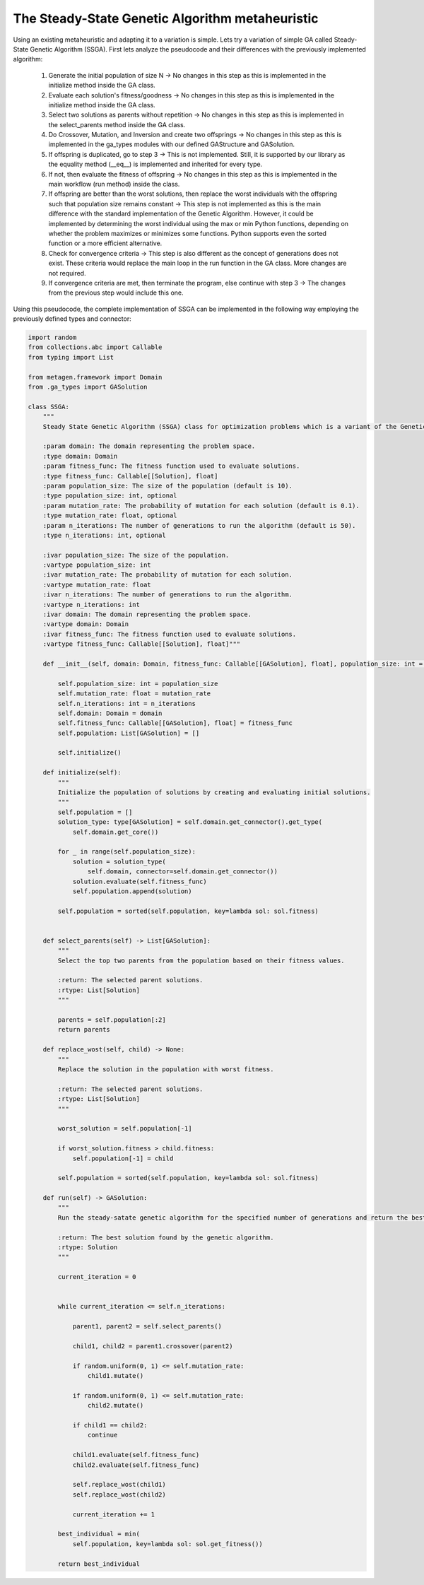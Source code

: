 The Steady-State Genetic Algorithm metaheuristic
==================================================

Using an existing metaheuristic and adapting it to a variation is simple. Lets try a variation of simple GA called Steady-State Genetic Algorithm (SSGA). First lets analyze the pseudocode and their differences with the previously implemented algorithm:

    1. Generate the initial population of size N -> No changes in this step as this is implemented in the initialize method inside the GA class.
    2. Evaluate each solution's fitness/goodness -> No changes in this step as this is implemented in the initialize method inside the GA class.
    3. Select two solutions as parents without repetition -> No changes in this step as this is implemented in the select_parents method inside the GA class.
    4. Do Crossover, Mutation, and Inversion and create two offsprings -> No changes in this step as this is implemented in the ga_types modules with our defined GAStructure and GASolution.
    5. If offspring is duplicated, go to step 3 -> This is not implemented. Still, it is supported by our library as the equality method (__eq__) is implemented and inherited for every type.
    6. If not, then evaluate the fitness of offspring -> No changes in this step as this is implemented in the main workflow (run method) inside the class.
    7. If offspring are better than the worst solutions, then replace the worst individuals with the offspring such that population size remains constant -> This step is not implemented as this is the main difference with the standard implementation of the Genetic Algorithm. However, it could be implemented by determining the worst individual using the max or min Python functions, depending on whether the problem maximizes or minimizes some functions. Python supports even the sorted function or a more efficient alternative.
    8. Check for convergence criteria -> This step is also different as the concept of generations does not exist. These criteria would replace the main loop in the run function in the GA class. More changes are not required.
    9. If convergence criteria are met, then terminate the program, else continue with step 3 -> The changes from the previous step would include this one.

Using this pseudocode, the complete implementation of SSGA can be implemented in the following way employing the previously defined types and connector:

.. code-block:: python

    import random
    from collections.abc import Callable
    from typing import List

    from metagen.framework import Domain
    from .ga_types import GASolution

    class SSGA:
        """
        Steady State Genetic Algorithm (SSGA) class for optimization problems which is a variant of the Genetic Algorithm (GA) with population replacement.

        :param domain: The domain representing the problem space.
        :type domain: Domain
        :param fitness_func: The fitness function used to evaluate solutions.
        :type fitness_func: Callable[[Solution], float]
        :param population_size: The size of the population (default is 10).
        :type population_size: int, optional
        :param mutation_rate: The probability of mutation for each solution (default is 0.1).
        :type mutation_rate: float, optional
        :param n_iterations: The number of generations to run the algorithm (default is 50).
        :type n_iterations: int, optional

        :ivar population_size: The size of the population.
        :vartype population_size: int
        :ivar mutation_rate: The probability of mutation for each solution.
        :vartype mutation_rate: float
        :ivar n_iterations: The number of generations to run the algorithm.
        :vartype n_iterations: int
        :ivar domain: The domain representing the problem space.
        :vartype domain: Domain
        :ivar fitness_func: The fitness function used to evaluate solutions.
        :vartype fitness_func: Callable[[Solution], float]"""

        def __init__(self, domain: Domain, fitness_func: Callable[[GASolution], float], population_size: int = 10, mutation_rate: float = 0.1, n_iterations: int = 50) -> None:

            self.population_size: int = population_size
            self.mutation_rate: float = mutation_rate
            self.n_iterations: int = n_iterations
            self.domain: Domain = domain
            self.fitness_func: Callable[[GASolution], float] = fitness_func
            self.population: List[GASolution] = []

            self.initialize()

        def initialize(self):
            """
            Initialize the population of solutions by creating and evaluating initial solutions.
            """
            self.population = []
            solution_type: type[GASolution] = self.domain.get_connector().get_type(
                self.domain.get_core())

            for _ in range(self.population_size):
                solution = solution_type(
                    self.domain, connector=self.domain.get_connector())
                solution.evaluate(self.fitness_func)
                self.population.append(solution)

            self.population = sorted(self.population, key=lambda sol: sol.fitness)


        def select_parents(self) -> List[GASolution]:
            """
            Select the top two parents from the population based on their fitness values.

            :return: The selected parent solutions.
            :rtype: List[Solution]
            """

            parents = self.population[:2]
            return parents

        def replace_wost(self, child) -> None:
            """
            Replace the solution in the population with worst fitness.

            :return: The selected parent solutions.
            :rtype: List[Solution]
            """

            worst_solution = self.population[-1]

            if worst_solution.fitness > child.fitness:
                self.population[-1] = child

            self.population = sorted(self.population, key=lambda sol: sol.fitness)

        def run(self) -> GASolution:
            """
            Run the steady-satate genetic algorithm for the specified number of generations and return the best solution found.

            :return: The best solution found by the genetic algorithm.
            :rtype: Solution
            """

            current_iteration = 0


            while current_iteration <= self.n_iterations:

                parent1, parent2 = self.select_parents()

                child1, child2 = parent1.crossover(parent2)

                if random.uniform(0, 1) <= self.mutation_rate:
                    child1.mutate()

                if random.uniform(0, 1) <= self.mutation_rate:
                    child2.mutate()

                if child1 == child2:
                    continue

                child1.evaluate(self.fitness_func)
                child2.evaluate(self.fitness_func)

                self.replace_wost(child1)
                self.replace_wost(child2)

                current_iteration += 1

            best_individual = min(
                self.population, key=lambda sol: sol.get_fitness())

            return best_individual